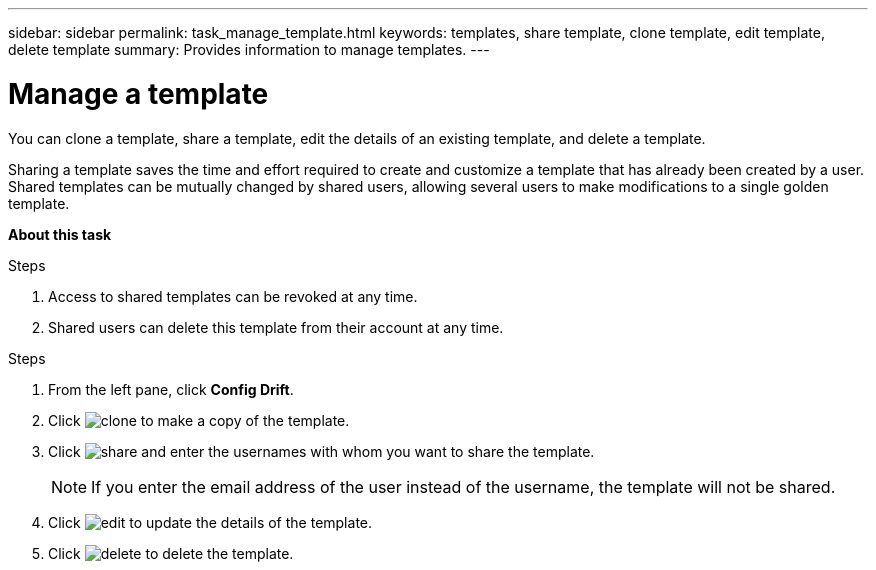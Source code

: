 ---
sidebar: sidebar
permalink: task_manage_template.html
keywords: templates, share template, clone template, edit template, delete template
summary: Provides information to manage templates.
---

= Manage a template
:toc: macro
:toclevels: 1
:hardbreaks:
:nofooter:
:icons: font
:linkattrs:
:imagesdir: ./media/

[.lead]
You can clone a template, share a template, edit the details of an existing template, and delete a template.

Sharing a template saves the time and effort required to create and customize a template that has already been created by a user. Shared templates can be mutually changed by shared users, allowing several users to make modifications to a single golden template.

*About this task*

.Steps
. Access to shared templates can be revoked at any time.
. Shared users can delete this template from their account at any time.


.Steps
. From the left pane, click *Config Drift*.
. Click image:clone_icon.png[clone] to make a copy of the template.
. Click image:share_icon.png[share] and enter the usernames with whom you want to share the template.
+
NOTE: If you enter the email address of the user instead of the username, the template will not be shared.

. Click image:edit_icon.png[edit] to update the details of the template.
. Click image:delete_icon.png[delete] to delete the template.
